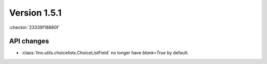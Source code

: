Version 1.5.1
=============

:checkin:`23339f18880f`

API changes
-----------

- :class:`lino.utils.choicelists.ChoiceListField` 
  no longer have `blank=True` by default.


